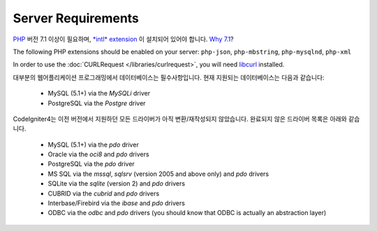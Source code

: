 ###################
Server Requirements
###################

`PHP <http://php.net/>`_ 버전 7.1 이상이 필요하며, 
`*intl* extension <http://php.net/manual/en/intl.requirements.php>`_ 이 설치되어 있어야 합니다. 
`Why 7.1 <https://gophp71.org/>`_?

The following PHP extensions should be enabled on your server:
``php-json``, ``php-mbstring``, ``php-mysqlnd``, ``php-xml``

In order to use the :doc:`CURLRequest </libraries/curlrequest>`, you will need 
`libcurl <http://php.net/manual/en/curl.requirements.php>`_ installed.

대부분의 웹어플리케이션 프로그래밍에서 데이터베이스는 필수사항입니다.
현재 지원되는 데이터베이스는 다음과 같습니다:

  - MySQL (5.1+) via the *MySQLi* driver
  - PostgreSQL via the *Postgre* driver

CodeIgniter4는 이전 버전에서 지원하던 모든 드라이버가 아직 변환/재작성되지 않았습니다.
완료되지 않은 드라이버 목록은 아래와 같습니다.

  - MySQL (5.1+) via the *pdo* driver
  - Oracle via the *oci8* and *pdo* drivers
  - PostgreSQL via the *pdo* driver
  - MS SQL via the *mssql*, *sqlsrv* (version 2005 and above only) and *pdo* drivers
  - SQLite via the *sqlite* (version 2) and *pdo* drivers
  - CUBRID via the *cubrid* and *pdo* drivers
  - Interbase/Firebird via the *ibase* and *pdo* drivers
  - ODBC via the *odbc* and *pdo* drivers (you should know that ODBC is actually an abstraction layer)

